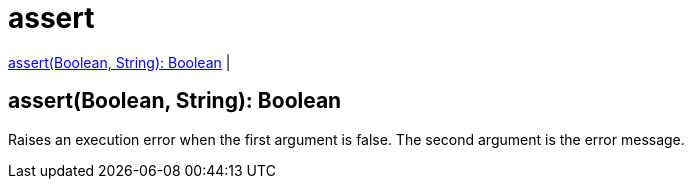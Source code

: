 = assert

<<assert1>> |


[[assert1]]
== assert(Boolean, String): Boolean

Raises an execution error when the first argument is false.
The second argument is the error message.

